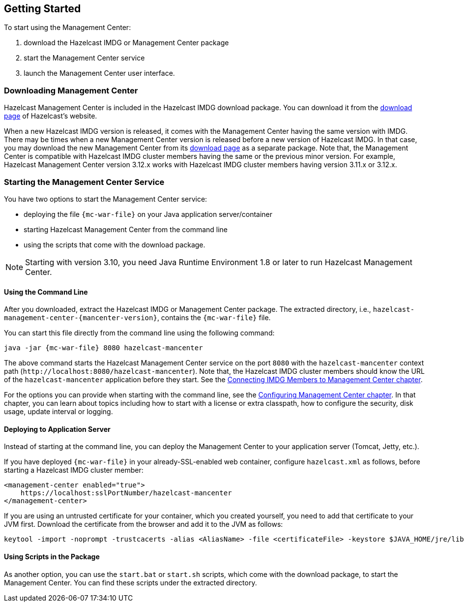 
[[deploying-and-starting]]
== Getting Started

To start using the Management Center:

. download the Hazelcast IMDG or Management Center package
. start the Management Center service
. launch the Management Center user interface.

=== Downloading Management Center

Hazelcast Management Center is included in the Hazelcast IMDG download package.
You can download it from the https://hazelcast.org/download/#imdg[download page]
of Hazelcast's website.

When a new Hazelcast IMDG version is released, it comes with the Management Center
having the same version with IMDG.
There may be times when a new Management Center version is released before a new
version of Hazelcast IMDG. In that case, you may download the new Management Center
from its https://hazelcast.org/download/#management-center[download page] as a
separate package. Note that, the Management Center is compatible with
Hazelcast IMDG cluster members having the same or the previous minor version.
For example, Hazelcast Management Center version 3.12.x works with Hazelcast IMDG
cluster members having version 3.11.x or 3.12.x.

=== Starting the Management Center Service

You have two options to start the Management Center service:

* deploying the file `{mc-war-file}` on your Java application server/container
* starting Hazelcast Management Center from the command line
* using the scripts that come with the download package.

NOTE: Starting with version 3.10, you need Java Runtime Environment 1.8 or
later to run Hazelcast Management Center.

[[starting-with-war-file]]
==== Using the Command Line

After you downloaded, extract the Hazelcast IMDG or Management Center package.
The extracted directory, i.e., `hazelcast-management-center-{mancenter-version}`,
contains the `{mc-war-file}` file.

You can start this file directly from the command line using the following command:

[subs="attributes"]
```
java -jar {mc-war-file} 8080 hazelcast-mancenter
```

The above command starts the  Hazelcast Management Center service on
the port `8080` with the `hazelcast-mancenter` context
path (`\http://localhost:8080/hazelcast-mancenter`). Note that,
the Hazelcast IMDG cluster members should know the
URL of the `hazelcast-mancenter` application before they start.
See the <<connecting-hazelcast-members-to-management-center,
Connecting IMDG Members to Management Center chapter>>.

For the options you can provide when starting with the
command line, see the <<configuring-management-center,
Configuring Management Center chapter>>. In that chapter,
you can learn about topics including how to start with a
license or extra classpath, how to configure the security,
disk usage, update interval or logging.

[[deploying-to-application-server]]
==== Deploying to Application Server

Instead of starting at the command line, you can
deploy the Management Center to your application server (Tomcat, Jetty, etc.).

If you have deployed `{mc-war-file}` in your already-SSL-enabled web
container, configure `hazelcast.xml` as follows, before starting
a Hazelcast IMDG cluster member:

[source,xml]
----
<management-center enabled="true">
    https://localhost:sslPortNumber/hazelcast-mancenter
</management-center>
----

If you are using an untrusted certificate for your container,
which you created yourself, you need to add that certificate
to your JVM first. Download the certificate from the browser
and add it to the JVM as follows:

```
keytool -import -noprompt -trustcacerts -alias <AliasName> -file <certificateFile> -keystore $JAVA_HOME/jre/lib/security/cacerts -storepass <Password>
```

[[starting-with-scripts]]
==== Using Scripts in the Package

As another option, you can use the `start.bat` or `start.sh` scripts,
which come with the download package, to start the Management Center.
You can find these scripts under the extracted directory. 
